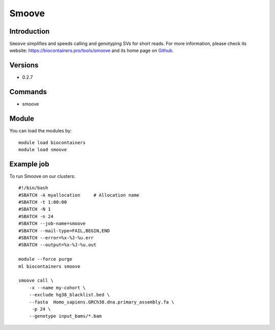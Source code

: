.. _backbone-label:

Smoove
==============================

Introduction
~~~~~~~~
``Smoove`` simplifies and speeds calling and genotyping SVs for short reads. For more information, please check its website: https://biocontainers.pro/tools/smoove and its home page on `Github`_.

Versions
~~~~~~~~
- 0.2.7

Commands
~~~~~~~
- smoove

Module
~~~~~~~~
You can load the modules by::
    
    module load biocontainers
    module load smoove

Example job
~~~~~
To run Smoove on our clusters::

    #!/bin/bash
    #SBATCH -A myallocation     # Allocation name 
    #SBATCH -t 1:00:00
    #SBATCH -N 1
    #SBATCH -n 24
    #SBATCH --job-name=smoove
    #SBATCH --mail-type=FAIL,BEGIN,END
    #SBATCH --error=%x-%J-%u.err
    #SBATCH --output=%x-%J-%u.out

    module --force purge
    ml biocontainers smoove

    smoove call \
        -x --name my-cohort \
        --exclude hg38_blacklist.bed \
        --fasta  Homo_sapiens.GRCh38.dna.primary_assembly.fa \
         -p 24 \
        --genotype input_bams/*.bam

.. _Github: https://github.com/brentp/smoove
